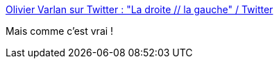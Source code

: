 :jbake-type: post
:jbake-status: published
:jbake-title: Olivier Varlan sur Twitter : "La droite // la gauche" / Twitter
:jbake-tags: france,politique,illustration,_mois_mai,_année_2021
:jbake-date: 2021-05-11
:jbake-depth: ../
:jbake-uri: shaarli/1620718231000.adoc
:jbake-source: https://nicolas-delsaux.hd.free.fr/Shaarli?searchterm=https%3A%2F%2Ftwitter.com%2FVarlanOlivier%2Fstatus%2F1391708246478573568&searchtags=france+politique+illustration+_mois_mai+_ann%C3%A9e_2021
:jbake-style: shaarli

https://twitter.com/VarlanOlivier/status/1391708246478573568[Olivier Varlan sur Twitter : "La droite // la gauche" / Twitter]

Mais comme c'est vrai !
